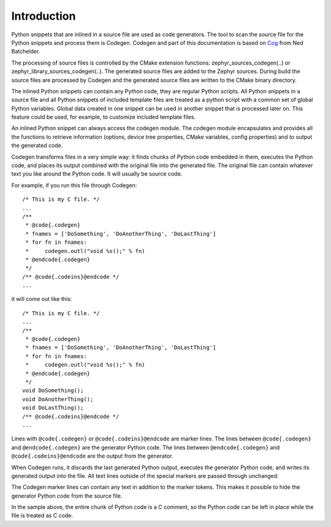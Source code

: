 ..
    Copyright (c) 2004-2015 Ned Batchelder
    SPDX-License-Identifier: MIT
    Copyright (c) 2018 Bobby Noelte
    SPDX-License-Identifier: Apache-2.0

.. _codegen_intro:

Introduction
############

Python snippets that are inlined in a source file are used as code generators.
The tool to scan the source file for the Python snippets and process them is
Codegen. Codegen and part of this documentation is based on
`Cog <https://nedbatchelder.com/code/cog/index.html>`_ from Ned Batchelder.

The processing of source files is controlled by the CMake extension functions:
zephyr_sources_codegen(..) or zephyr_library_sources_codegen(..). The generated
source files are added to the Zephyr sources. During build the source files are
processed by Codegen and the generated source files are written to the CMake
binary directory.

The inlined Python snippets can contain any Python code, they are regular
Python scripts. All Python snippets in a source file and all Python snippets of
included template files are treated as a python script with a common set of
global Python variables. Global data created in one snippet can be used in
another snippet that is processed later on. This feature could be used, for
example, to customize included template files.

An inlined Python snippet can always access the codegen module. The codegen
module encapsulates and provides all the functions to retrieve information
(options, device tree properties, CMake variables, config properties) and to
output the generated code.

Codegen transforms files in a very simple way: it finds chunks of Python code
embedded in them, executes the Python code, and places its output combined with
the original file into the generated file. The original file can contain
whatever text you like around the Python code. It will usually be source code.

For example, if you run this file through Codegen:

::

    /* This is my C file. */
    ...
    /**
     * @code{.codegen}
     * fnames = ['DoSomething', 'DoAnotherThing', 'DoLastThing']
     * for fn in fnames:
     *     codegen.outl("void %s();" % fn)
     * @endcode{.codegen}
     */
    /** @code{.codeins}@endcode */
    ...

it will come out like this:

::

    /* This is my C file. */
    ...
    /**
     * @code{.codegen}
     * fnames = ['DoSomething', 'DoAnotherThing', 'DoLastThing']
     * for fn in fnames:
     *     codegen.outl("void %s();" % fn)
     * @endcode{.codegen}
     */
    void DoSomething();
    void DoAnotherThing();
    void DoLastThing();
    /** @code{.codeins}@endcode */
    ...

Lines with ``@code{.codegen}`` or ``@code{.codeins}@endcode`` are marker lines.
The lines between ``@code{.codegen}`` and ``@endcode{.codegen}`` are the
generator Python code. The lines between ``@endcode{.codegen}`` and
``@code{.codeins}@endcode`` are the output from the generator.

When Codegen runs, it discards the last generated Python output, executes the
generator Python code, and writes its generated output into the file. All text
lines outside of the special markers are passed through unchanged.

The Codegen marker lines can contain any text in addition to the marker tokens.
This makes it possible to hide the generator Python code from the source file.

In the sample above, the entire chunk of Python code is a C comment, so the
Python code can be left in place while the file is treated as C code.



